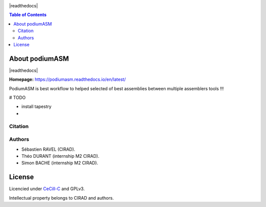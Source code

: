 .. raw:: html

   <img src="https://raw.githubusercontent.com/thdurand4/PodiumASM/main/docs/img/PodiumASM_logo.png" align="right" alt="podiumASM Logo">


|PythonVersions| |SnakemakeVersions| 

|readthedocs|


.. contents:: Table of Contents
    :depth: 2

About podiumASM
===============

|readthedocs|

**Homepage:** `https://podiumasm.readthedocs.io/en/latest/ <https://podiumasm.readthedocs.io/en/latest/>`_


PodiumASM is best workflow to helped selected of best assemblies between multiple assemblers tools !!!

# TODO

- install tapestry
-


Citation
________

Authors
________

* Sébastien RAVEL (CIRAD).
* Théo DURANT (internship M2 CIRAD).
* Simon BACHE (internship M2 CIRAD).

License
=======

Licencied under `CeCill-C <http://www.cecill.info/licences/Licence_CeCILL-C_V1-en.html>`_ and GPLv3.

Intellectual property belongs to CIRAD and authors.

.. |PythonVersions| image:: https://img.shields.io/badge/python-3.7%2B-blue
   :target: https://www.python.org/downloads
.. |SnakemakeVersions| image:: https://img.shields.io/badge/snakemake-≥5.10.0-brightgreen.svg?style=flat
   :target: https://snakemake.readthedocs.io
